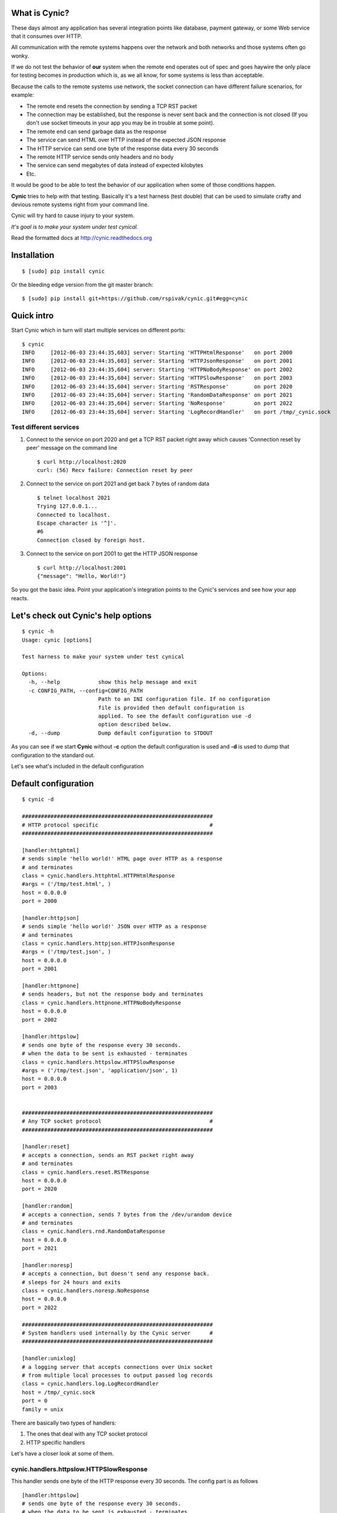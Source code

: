 What is Cynic?
--------------
These days almost any application has several integration points
like database, payment gateway, or some Web service that it consumes
over HTTP.

All communication with the remote systems happens over the network and
both networks and those systems often go wonky.

If we do not test the behavior of **our** system when the remote end
operates out of spec and goes haywire the only place for testing
becomes in production which is, as we all know, for some systems is
less than acceptable.

Because the calls to the remote systems use network, the socket
connection can have different failure scenarios, for example:

- The remote end resets the connection by sending a TCP RST packet

- The connection may be established, but the response is never sent
  back and the connection is not closed (If you don't use socket
  timeouts in your app you may be in trouble at some point).

- The remote end can send garbage data as the response

- The service can send HTML over HTTP instead of the expected JSON
  response

- The HTTP service can send one byte of the response data every 30
  seconds

- The remote HTTP service sends only headers and no body

- The service can send megabytes of data instead of expected kilobytes

- Etc.

It would be good to be able to test the behavior of our application
when some of those conditions happen.

**Cynic** tries to help with that testing. Basically it's a test
harness (test double) that can be used to simulate crafty and devious
remote systems right from your command line.

Cynic will try hard to cause injury to your system.

*It's goal is to make your system under test cynical.*

Read the formatted docs at `http://cynic.readthedocs.org <http://cynic.readthedocs.org>`_

Installation
------------

::

    $ [sudo] pip install cynic

Or the bleeding edge version from the git master branch:

::

    $ [sudo] pip install git+https://github.com/rspivak/cynic.git#egg=cynic


Quick intro
-----------

Start Cynic which in turn will start multiple services on different
ports:

::

    $ cynic
    INFO     [2012-06-03 23:44:35,603] server: Starting 'HTTPHtmlResponse'   on port 2000
    INFO     [2012-06-03 23:44:35,603] server: Starting 'HTTPJsonResponse'   on port 2001
    INFO     [2012-06-03 23:44:35,604] server: Starting 'HTTPNoBodyResponse' on port 2002
    INFO     [2012-06-03 23:44:35,604] server: Starting 'HTTPSlowResponse'   on port 2003
    INFO     [2012-06-03 23:44:35,604] server: Starting 'RSTResponse'        on port 2020
    INFO     [2012-06-03 23:44:35,604] server: Starting 'RandomDataResponse' on port 2021
    INFO     [2012-06-03 23:44:35,604] server: Starting 'NoResponse'         on port 2022
    INFO     [2012-06-03 23:44:35,604] server: Starting 'LogRecordHandler'   on port /tmp/_cynic.sock


Test different services
=======================

1. Connect to the service on port 2020 and get a TCP RST packet
   right away which causes 'Connection reset by peer' message on the
   command line

  ::

      $ curl http://localhost:2020
      curl: (56) Recv failure: Connection reset by peer

2. Connect to the service on port 2021 and get back 7 bytes of random data

  ::

      $ telnet localhost 2021
      Trying 127.0.0.1...
      Connected to localhost.
      Escape character is '^]'.
      #6
      Connection closed by foreign host.

3. Connect to the service on port 2001 to get the HTTP JSON response

  ::

      $ curl http://localhost:2001
      {"message": "Hello, World!"}


So you got the basic idea. Point your application's integration points to the
Cynic's services and see how your app reacts.


Let's check out Cynic's help options
------------------------------------

::

    $ cynic -h
    Usage: cynic [options]

    Test harness to make your system under test cynical

    Options:
      -h, --help            show this help message and exit
      -c CONFIG_PATH, --config=CONFIG_PATH
                            Path to an INI configuration file. If no configuration
                            file is provided then default configuration is
                            applied. To see the default configuration use -d
                            option described below.
      -d, --dump            Dump default configuration to STDOUT


As you can see if we start **Cynic** without **-c** option the default
configuration is used and **-d** is used to dump that configuration to
the standard out.

Let's see what's included in the default configuration


Default configuration
---------------------

::

    $ cynic -d

    ############################################################
    # HTTP protocol specific                                   #
    ############################################################

    [handler:httphtml]
    # sends simple 'hello world!' HTML page over HTTP as a response
    # and terminates
    class = cynic.handlers.httphtml.HTTPHtmlResponse
    #args = ('/tmp/test.html', )
    host = 0.0.0.0
    port = 2000

    [handler:httpjson]
    # sends simple 'hello world!' JSON over HTTP as a response
    # and terminates
    class = cynic.handlers.httpjson.HTTPJsonResponse
    #args = ('/tmp/test.json', )
    host = 0.0.0.0
    port = 2001

    [handler:httpnone]
    # sends headers, but not the response body and terminates
    class = cynic.handlers.httpnone.HTTPNoBodyResponse
    host = 0.0.0.0
    port = 2002

    [handler:httpslow]
    # sends one byte of the response every 30 seconds.
    # when the data to be sent is exhausted - terminates
    class = cynic.handlers.httpslow.HTTPSlowResponse
    #args = ('/tmp/test.json', 'application/json', 1)
    host = 0.0.0.0
    port = 2003


    ############################################################
    # Any TCP socket protocol                                  #
    ############################################################

    [handler:reset]
    # accepts a connection, sends an RST packet right away
    # and terminates
    class = cynic.handlers.reset.RSTResponse
    host = 0.0.0.0
    port = 2020

    [handler:random]
    # accepts a connection, sends 7 bytes from the /dev/urandom device
    # and terminates
    class = cynic.handlers.rnd.RandomDataResponse
    host = 0.0.0.0
    port = 2021

    [handler:noresp]
    # accepts a connection, but doesn't send any response back.
    # sleeps for 24 hours and exits
    class = cynic.handlers.noresp.NoResponse
    host = 0.0.0.0
    port = 2022

    ############################################################
    # System handlers used internally by the Cynic server      #
    ############################################################

    [handler:unixlog]
    # a logging server that accepts connections over Unix socket
    # from multiple local processes to output passed log records
    class = cynic.handlers.log.LogRecordHandler
    host = /tmp/_cynic.sock
    port = 0
    family = unix


There are basically two types of handlers:

1. The ones that deal with any TCP socket protocol
2. HTTP specific handlers


Let's have a closer look at some of them.

cynic.handlers.httpslow.HTTPSlowResponse
========================================

This handler sends one byte of the HTTP response every 30 seconds.
The config part is as follows

::

    [handler:httpslow]
    # sends one byte of the response every 30 seconds.
    # when the data to be sent is exhausted - terminates
    class = cynic.handlers.httpslow.HTTPSlowResponse
    #args = ('/tmp/test.json', 'application/json', 1)
    host = 0.0.0.0
    port = 2003

where

*class* - a fully qualified dotted Python name of the handler class

*args* - a tuple of Python values to pass as positional arguments to the handler's constructor.

       **First argument** specifies absolute path to a file to read
       the data from instead of using a default data sting 'Hello, world!'

       **Second argument** specifies the value of HTTP's Content-Type
       response header

       **Third argument** specifies time interval in seconds, default
       is 30, after which additional byte is sent to the client

*host* - an IP address to bind the service to (For Unix socket it's a file path)

*port* - port to listen on (not applicable for Unix sockets)


Extending Cynic with custom handlers
------------------------------------

It's very easy to add your own handler to the Cynic.

1. To add a new TCP handler inherit from *cynic.handlers.base.BaseHandler*
   and implement the *handle* method which directly interacts with a
   TCP socket.

2. To add a new HTTP handler inherit from
   *cynic.handlers.base.BaseHTTPHandler* and implement your custom
   do_GET, do_POST, do_PUT, etc methods.
   For more information about the handler see `BaseHTTPRequestHandler <http://docs.python.org/library/basehttpserver.html#BaseHTTPServer.BaseHTTPRequestHandler>`_

3. Add a section *[handler:my_new_name]* to the INI configuration file with corresponding
   configuration parameters.

Acknowledgments
---------------

- Many ideas are taken from `Release It! <http://pragprog.com/book/mnee/release-it>`_


License
-------

Copyright (c) 2012 Ruslan Spivak

Published under The MIT License, see LICENSE